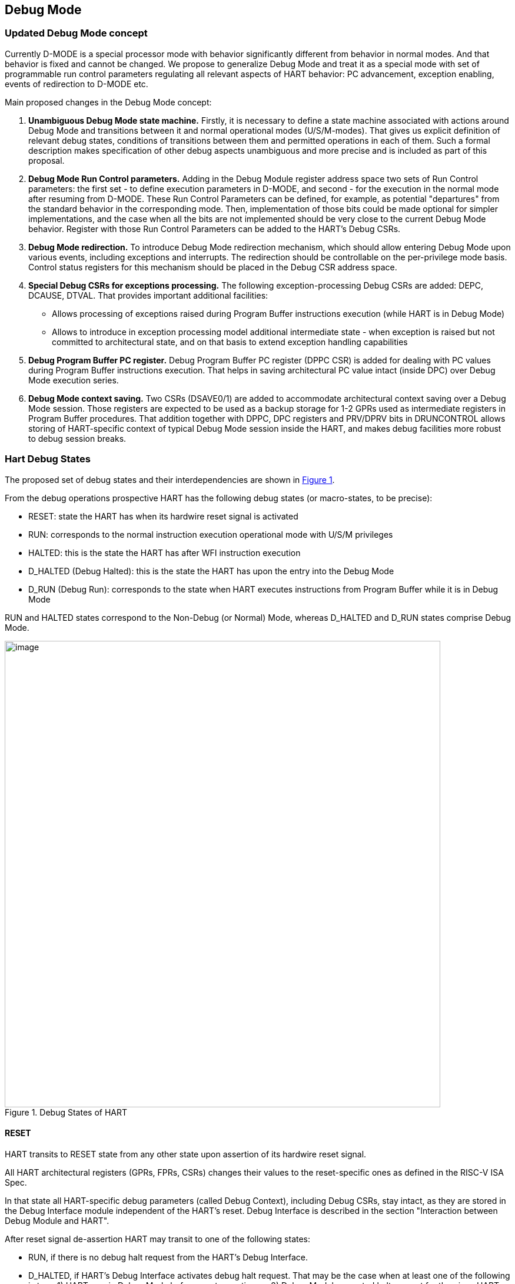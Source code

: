 == Debug Mode

=== Updated Debug Mode concept

Currently D-MODE is a special processor mode with behavior significantly different from behavior
in normal modes. And that behavior is fixed and cannot be changed. We propose to generalize Debug
Mode and treat it as a special mode with set of programmable run control parameters regulating all
relevant aspects of HART behavior: PC advancement, exception enabling, events of redirection to
D-MODE etc.

Main proposed changes in the Debug Mode concept:

1. *Unambiguous Debug Mode state machine.*
Firstly, it is necessary to define a state machine associated with actions around Debug Mode and
transitions between it and normal operational modes (U/S/M-modes). That gives us explicit definition
of relevant debug states, conditions of transitions between them and permitted operations in each
of them. Such a formal description makes specification of other debug aspects unambiguous and more
precise and is included as part of this proposal.

2. *Debug Mode Run Control parameters.*
Adding in the Debug Module register address space two sets of Run Control parameters:
the first set - to define execution parameters in D-MODE, and second - for the execution in the
normal mode after resuming from D-MODE. These Run Control Parameters can be defined, for example,
as potential "departures" from the standard behavior in the corresponding mode. Then, implementation
of those bits could be made optional for simpler implementations, and the case when all the bits
are not implemented should be very close to the current Debug Mode behavior. Register with those
Run Control Parameters can be added to the HART's Debug CSRs.

3. *Debug Mode redirection.*
To introduce Debug Mode redirection mechanism, which should allow entering Debug
Mode upon various events, including exceptions and interrupts. The redirection should be controllable
on the per-privilege mode basis. Control status registers for this mechanism should be placed in
the Debug CSR address space. 

4. *Special Debug CSRs for exceptions processing.*
The following exception-processing Debug CSRs are added: 
DEPC, DCAUSE, DTVAL. That provides important additional facilities:

* Allows processing of exceptions raised during Program Buffer instructions execution (while HART
is in Debug Mode)

* Allows to introduce in exception processing model additional intermediate state - when exception is
raised but not committed to architectural state, and on that basis to extend exception handling
capabilities

5. *Debug Program Buffer PC register.*
Debug Program Buffer PC register (DPPC CSR) is added for dealing with PC values during Program Buffer instructions execution. That helps
in saving architectural PC value intact (inside DPC) over Debug Mode execution series.

6. *Debug Mode context saving.*
Two CSRs (DSAVE0/1) are added to accommodate architectural context saving over a Debug Mode session.
Those registers are expected to be used as a backup storage for 1-2 GPRs used as intermediate
registers in Program Buffer procedures. That addition together with DPPC, DPC registers and PRV/DPRV bits
in DRUNCONTROL allows storing of HART-specific context of typical Debug Mode session inside the HART,
and makes debug facilities more robust to debug session breaks.


=== Hart Debug States

The proposed set of debug states and their interdependencies are shown in
<<RISCV_DBGSPEC_PROPOSAL_DMODE_STATES_IMG>>.

From the debug operations prospective HART has the following debug states (or macro-states, to be precise):

* RESET: state the HART has when its hardwire reset signal is activated
* RUN: corresponds to the normal instruction execution operational mode with U/S/M privileges
* HALTED: this is the state the HART has after WFI instruction execution
* D_HALTED (Debug Halted): this is the state the HART has upon the entry into the Debug Mode
* D_RUN (Debug Run): corresponds to the state when HART executes instructions from Program Buffer while
it is in Debug Mode

RUN and HALTED states correspond to the Non-Debug (or Normal) Mode, whereas D_HALTED and D_RUN
states comprise Debug Mode.

[[RISCV_DBGSPEC_PROPOSAL_DMODE_STATES_IMG,Figure {counter:myimgnum}]]
.Debug States of HART
image::debug_states_1.png[image,width=740,height=792]

==== RESET

HART transits to RESET state from any other state upon assertion of its hardwire reset signal.

All HART architectural registers (GPRs, FPRs, CSRs) changes their values to the reset-specific
ones as defined in the RISC-V ISA Spec.

In that state all HART-specific debug parameters (called Debug Context), including Debug CSRs,
stay intact, as they are stored in the Debug Interface module independent of the HART's reset.
Debug Interface is described in the section "Interaction between Debug Module and HART".

After reset signal de-assertion HART may transit to one of the following states:

* RUN, if there is no debug halt request from the HART's Debug Interface.

* D_HALTED, if HART's Debug Interface activates debug halt request. That may be the case
when at least one of the following is true: 1) HART was in Debug Mode before reset assertion;
or 2) Debug Module asserted halt request for the given HART.

==== RUN

RUN is the normal HART instruction execution operational mode with U/S/M privileges. Its behavior is
fully defined by the RISC-V ISA spec and depends on HART's architectural state (set of all HARTs GPRs, FPRs and
CSRs).

HART may transit to the RUN state from:

* RESET state - after hardware reset signal de-asserion, if the HART is in Non-Debug Mode
* D_HALTED state - as a result of resuming from Debug Mode
* HALTED (optional) - after an interrupt activation

HART may leave the RUN state to:

* D_HALTED state - as a result of redirection to Debug Mode upon external (debug halt request) or internal
(single step, EBREAK, hardware breakpoint, exception redirection etc) events.
* HALTED state (optional) - after WFI instruction execution.

==== HALTED (optional)

HALTED is the state the HART has after WFI instruction execution. Upon entry, HART is halted
until the next active interrupt. That state could be considered as optional, or to be treated as a
sub-state of RUN.

==== D_HALTED

D_HALTED is the state the HART has after entry to Debug Mode. HART is halted, and
operational context is changed to the one of Debug Mode, and HART's behavior is defined by Debug Spec.

HART may transit to the D_HALTED state from:

* RESET state - after hardware reset signal de-asserion, if the HART is in Debug Mode
* RUN state - as a result of redirection to Debug Mode upon external (debug halt request) or internal
(single step, EBREAK, hardware breakpoint, exception redirection etc) events
* HALTED (optional) - as a result of redirection to Debug Mode
* D_RUN state - as a result of redirection back to D_HALTED state after Program Buffer program completion
or unexpected exception raising during that program execution

HART may leave the D_HALTED state to:

* RUN state - as a result of resuming from Debug Mode
* HALTED state (optional) - as a result of resuming from Debug Mode with DRUNCONTROL.wfi bit set
* D_RUN state - when Program Buffer execution is started

==== D_RUN

D_RUN is the state when HART executes instructions from Program Buffer while
it is in Debug Mode. HART's behavior is defined by Debug Spec.

HART transits to the D_RUN state from D_HALTED state when Program Buffer execution is started.

HART leaves the D_RUN state toward D_HALTED state as a result of redirection back after Program Buffer program completion
or unexpected exception raising during that program execution.


=== Interaction between Debug Module and HART

All interactions between Debug Module (DM) and HART are carried out via HART Debug Interface Module (HDIM).
HDIM has a set of its own states controlling debug behavior of HART:

* Debug CSRs - these are considered as a part of HDIM
* some set of micro-architectural states (registers possibly not exposed externally) supporting
Debug States and transitions between them

That set of HDIM internal states is called HART Debug Context.

HDIM formally can be considered as a part of a HART, but its reset is independent from HART's reset. HDIM must be
reset together with the Debug Module.

=== Run Control Parameters

Central point in the proposed new Debug Mode concept is the change from the fixed, very specific run
control setup for execution in Debug Mode context, to an orthogonal set of programmable run
control parameters regulating all debug relevant aspects of the HART behavior.

Two sets of such run control parameters are required:

* Debug Run Control Parameters (DRCPs) - parameters regulating HART behavior while it is in Debug Mode,
during execution of Program Buffer instructions (in the D_RUN state)
* Run Control Parameters (RCPs) - parameters regulating HART behavior after resuming from Debug Mode,
while it is in the RUN state

Basically, these parameters define potential "departures" from the standard behavior in the
corresponding mode. Standard behavior of HART for Debug and Non-Debug Modes can be different. 
Then, implementation of those parameters could be made optional
for simpler implementations, and the case when all the bits are not implemented should be very
close to the current Debug Mode behavior.

All RUN Control Parameters are in the Debug Run Control CSR (DRUNCONTROL) (refer to
section 1.6). DRCPs and RCPs are located in the upper and lower halves of the register, respectively.

RCPs are used after resuming from Debug Mode, when HART is in the RUN state. That group includes
the following parameters:

* Privilege Level - the field behaves like the PRV field in the DCSR of the Debug Spec 0.13
* Single Step option - enforces redirection to D-MODE after single instruction execution
* Interrupt Disable - prohibits interrupts in RUN state
* Redirecting Exception Disable - prohibits commit of the exception-related changes into architectural
state upon redirection to D-MODE caused by that exception. The parameter influences processing of
all exceptions but Breakpoint exception
* Redirecting EBREAK Enable - allows commit of changes into architectural state related to the
Breakpoint exception (due to both EBREAK execution and hardware breakpoint from Trigger Module).
The parameter inverts default redirection to Debug Mode behavior upon Breakpoint exception 
(which is to discard architectural changes)
* Exception Commit - control flag, forces HART to commit exception data from Debug CSRs
(DCAUSE, DEPC, DTVAL) to the corresponding architectural CSRs after resuming from D-MODE. The option
is described in the section "Exception /Interrupt Handling"
* Wait For Interrupt - an option allowing to transit to the HALTED state after resume, i.e., the state
identical to the one after WFI instruction execution
* Trigger Module Disable - option prohibiting Trigger Module actions in the RUN state.
* Trace Disable - option reserved for future use with the Trace Module

DRCPs are used when HART is in the D_RUN state. That group includes the following parameters:

* Debug Mode Privilege Level - the field is used to control privilege level of the Program Buffer's
instructions
* Debug Single Step - allows debugging of the Program Buffer's code
* Debug Interrupt Enable - allows interrupts in the D_RUN state; could be used for interrupt
processing by the Program Buffer procedures
* Debug Redirecting Exception Enable - allows commit of the exception-related changes into architectural
state upon redirection to the D_HALTED state caused by that exception. The parameter influences processing of
all exceptions but Breakpoint exception
* Debug Redirecting EBREAK Enable - allows commit of changes into architectural state related to the
Breakpoint exception
* Debug Exception Commit - control flag, forces HART to commit exception data from Debug CSRs
(DCAUSE, DEPC, DTVAL) to corresponding architectural CSRs after transition to D_RUN state. The option
is described in the section "Exception /Interrupt Handling"
* Debug Wait For Interrupt - allows to imitate Wait-For-Interrupt state during instructions
execution in the D_RUN state
* Debug Trigger Module Enable - allows Trigger Module actions in the D_RUN state.
* Debug Trace Enable - option reserved for future use with the Trace Module; it should allow tracing of
Program Buffer's instructions execution
* Debug PC Altering Enable - allows changing of Program Counter during the Program Buffer execution.
By default, the PC altering is disabled
* Debug Privilege Level Altering Instructions Enable - allows proper execution of the instructions, changing
privilege level; by default such instructions are prohibited and cause Illegal Instruction exception
* Debug Counter Enable - allows increment of HART-local counters in the D_RUN state

All DRCPs except Debug Mode Privilege Level field are cleared after transition from the RUN or the HALTED state to 
the D_HALTED state, ensuring default behavior after redirection to Debug Mode. 
After transition from the RUN or the HALTED state to the D_HALTED state 
the Privilege Level field contains the privilege level value the HART had in the RUN state just before that transition. 
That means the default privilege level is the same as it was in the program just interrupted.
Transition from the D-RUN to the D_HALTED state itself does not change
parameter values, however, the privilege level might be changed during Program Buffer instructions execution,
if that is allowed by DRUNCONTROL.dprv_inst_enbl bit.

=== Exception/Interrupt Handling

Another proposed feature of the Debug Mode is capability of flexible exception/interrupt handling
in Debug Mode for debugging or testing purposes. 
This feature is enabled by a combination of the already introduced modifications in the Debug Mode concept:

* Introducing of D-MODE redirections due to exceptions/interrupts

* Treating of D-MODE redirection as a sort of exception, with registering its details in
Debug CSRs (DCAUSE, DEPC, DTVAL)

* Adding of the Run Control Parameters, in particular, Redirecting Exception Disable, Redirecting EBREAK
Enable and their D_RUN counterparts

The state diagram of debug exception handling is shown in <<RISCV_DBGSPEC_PROPOSAL_EXC_HANDLING_IMG>>.

Conventional exception handling by software in normal, Non-Debug Mode can be described as a 
sequence of the following steps:

* Exception assertion (sub-state 1 in the diagram): it is a situation when an exception
is detected, HART's pipeline is halted and flushed, but exception data is not committed to the
HART's architectural state yet

* Exception commit (sub-state 2): the fact of the exception and all relevant exception data are
committed to architectural state; HART's architectural state is also modified for a jump to a
software exception handler vector

* Execution restarts with the new architectural state (sub-state 3): pipeline performs jump to a
software exception handler vector, and that restarts execution from the new point and with the new
architectural context

Capability of D-MODE redirection upon exception and Run Control Parameters extend this picture
with two variants of D-MODE redirection (transitions 4 and 6), and two variants of resuming from
D-MODE (transitions 5 and 7).

*Transition 4: D-MODE redirection w/o exception commit*

It takes place if DRUNCONTROL.re_dsbl = 1 (for all exceptions except Breakpoint) or
DRUNCONTROL.re_break_en = 0 (for Breakpoint exception). Exception data is registered only in the 
exception-related Debug CSRs (DCAUSE, DEPC, DTVAL), the architectural CSRs do not contain
information about the exception which triggered the redirection.


[[RISCV_DBGSPEC_PROPOSAL_EXC_HANDLING_IMG,Figure {counter:myimgnum}]]
.Debug exception handling state diagram
image::debug_exception_handling.png[image,width=740,height=792]

*Transition 6: D-MODE redirection with exception commitment*

It takes place if DRUNCONTROL.re_dsbl = 0 (for all exceptions except Breakpoint) or
DRUNCONTROL.re_break_en = 1 (for Breakpoint exception). Exception data is registered both in the 
exception-related Debug CSRs (DCAUSE, DEPC, DTVAL) and in the architectural CSRs.

*Transition 5: simple resume from D-MODE (to the RUN state)*

If debugger requests traditional resume from D-MODE (the one described in the Debug Spec currently),
the HART transits from sub-state 4 to sub-state 3 via ark 5. In that case, HART mainly inherits the
architectural state it had just before that transition (with an exception of the privilege level). During
that transition a set of Run Control Parameters (RCPs) is also applied including the privilege level for
sub-state 3 and the following execution. RCPs are taken from the lower half of DRUNCONTROL register.

The transition could be used in the following cases:

* if HART is redirected to sub-state 4 via transition 4 (w/o exception commit), and debugger wants
to repeat execution of the instruction triggering the exception

* if HART is redirected via transition 6 (with exception commit), and debugger wants to continue
exception processing in software

* independently of redirection method, debugger on its own made some modifications in the architectural
state (i.e. with debugging purposes) while being in D-MODE, and wants to restart execution from the new point

*Transition 7: resuming from D-MODE with exception data commit*

This transition is similar to the transition 5 with one difference: exception-relevant data are
copied from Debug CSRs (DCAUSE, DEPC, DTVAL) to the corresponding architectural CSRs, as well as exception
indication. So, in that case HART will continue to process the exception (interrupted by redirection or even
composed artificially in D-MODE by debugger).

To initiate resume via transition 7, bit DRUNCONTROL.e_commit must be set.

*Architectural state read and modification*

While HART is in D-MODE, its architectural state (GPRs, FPRs, CSRs) can be read and modified in two
ways:

* directly by Abstract Commands (if that is implemented for the corresponding registers). In the diagram
this is reflected by sub-state 6 and transitions 10 and 11.

* by the Program Buffer instructions execution (it's done indirectly by Abstract Commands), if the Program
Buffer is implemented. In the diagram that corresponds to sub-state 5 and transitions 8 and 9.

=== Core Debug CSRs

==== Register map

[[RISCV_DBGSPEC_PROPOSAL_DMODE_CSRMAP_TBL,"Table {counter:mytablenum}"]]
.Core Debug CSRs. Memory Map
[cols = "<15, <25, <80a", options = "header", align = "center"]
|===
|Address
|Short Name
|Name/Description

|0x7b0
|DCSR
|Debug Control Status Register

|0x7b1
|DPC
|Debug Program Counter Register

|0x7b2
|DSCRATCH0
|Debug Scratch Register 0

|0x7b3
|DSCRATCH1
|Debug Scratch Register 1

|0x7b4
|DEPC
|Debug Exception Program Counter Register

|0x7b5
|DCAUSE
|Debug Cause Register

|0x7b6
|DTVAL
|Debug Trap Value Register

|0x7b7
|DRUNCONTROL
|Debug Run Control Register

|0x7b8
|DEREDIREN_M
|Debug M-MODE Exception Redirection Enable Register

|0x7b9
|DEREDIREN_S
|Debug S-MODE Exception Redirection Enable Register

|0x7ba
|DEREDIREN_U
|Debug U-MODE Exception Redirection Enable Register

|0x7bb
|DIREDIREN
|Debug Interrupt Redirection Enable Register

|0x7bc
|DPPC
|Debug Program Buffer PC Register

|0x7bd
|Reserved
|Reserved for future use

|0x7be
|DSAVE0
|Debug Save Register 0

|0x7bf
|DSAVE1
|Debug Save Register 1

|===

==== DCSR, Debug Control Status Register (0x7b0)

[[RISCV_DBGSPEC_PROPOSAL_DMODE_CSR_DCSR_TBL,"Table {counter:mytablenum}"]]
.Debug Control Status Register
[cols = "<20, <20, <15, <15, <80a", options = "header", align = "center"]
|===
|Bit(s)
|Name
|Access
|Reset
|Description

|1:0
|state
|RO
|0x0
|Debug State. The field indicates the current debug state.

Encoding:

* 0b00 : RESET state;
* 0b01 : RUN or HALTED/WFI state;
* 0b10 : D_RUN state;
* 0b11 : D_HALTED state.

|3:2
|pstate
|RO
|0x0
|Previous Debug State. The field indicates the previous debug state.

Encoding:

* 0b00 : RESET state;
* 0b01 : RUN or HALTED/WFI state;
* 0b10 : D_RUN state;
* 0b11 : D_HALTED state.


|7:4
|cause
|RO
|0x0
|Debug Mode Entrance Cause. Explains why Debug Mode was entered.
When there are multiple reasons to enter Debug Mode in a single cycle,
the cause with the highest priority is the one written. Encoding:

* 0: reserved as the field's reset value
* 1: EBREAK instruction execution (priority 3)
* 2: breakpoint in Trigger Module, direct redirection (priority 4)
* 3: breakpoint in Trigger Module, redirection via exception (priority 4)
* 4: Debug Mode redirection request from Debug Module Interface (priority 2)
* 5: single step (priority 1)
* 6: exception/interrupt (excluding breakpoint exception, priority for exception: 3
 for interrupt: 1)
* 7: NMI (priority 1)
* 8: reset assertion (priority 5)
* 9: reset negation (priority 1)
* others: reserved

|11:8
|Reserved
|RO
|0x0
|Reserved for future use.


|12
|stopcount
|RW
|0
|Stop Counters. The value is applied in the D_HALTED debug state. Encoding:

* 0: Increment counters as usual
* 1: Don’t increment any hart-local counters while in the D_HALTED state

|15:13
|Reserved
|RO
|0x0
|Reserved for future use

|19:16
|gredir_en
|RW
|0x0
|General Redirection Enable. The field contains bits determining those Debug Mode redirection
events which are independent from privilege levels and/or having global influence over HART.

If the corresponding bit is set and the corresponding event takes place, then HART transits to
Debug Mode (to D_HALTED state).

Bits:

* 0: Reset assertion
* 1: Reset negation (de-assertion)
* 2: NMI
* others: reserved

|26:20
|Reserved
|RO
|0x0
|Reserved for future use

|27
|nmi_status
|RO
|0
|NMI Status. The bit reflects status of NMI. It is set, if NMI is pending

|31:28
|xdebugver
|RO
|IMPL-DEF
|External Debug Facility Version. Has the same meaning as per Debug Spec 0.13. Encoding:

* 0: There is no external debug support
* 4: External debug support exists as it is described in RISC-V Debug Specification 0.13
* 5: External debug support exists as it is described in this proposal
* 15: There is external debug support, but it does not conform to any available version
of RISC-V Debug Specification
* others: reserved

|===

==== DPC, Debug Program Counter Register (0x7b1)

The behavior of DPC register is close to the one described in the Debug Spec 0.13.

Upon entry to the D_HALTED state from the RUN state, DPC is updated with the virtual
address of the next instruction to be executed. When resuming (transition to the RUN state),
the HART’s PC is updated to the virtual address stored in DPC. A debugger may write DPC to change
where the HART resumes.

==== DSCRATCH0/1, Debug Scratch Register 0/1 (0x7b2/0x7b3)

The register is used for data exchange between HART and Debug Module during Program Buffer's instructions
execution.

==== DEPC, Debug Exception Program Counter Register (0x7b4)

Upon entry to the D_HALTED state (both from RUN and from D_RUN states), DEPC behaves as the corresponding view
of MEPC (UEPC, SEPC or MEPC itself), depending on the privilege level in the previous state.

==== DCAUSE, Debug Cause Register (0x7b5)

Upon entry to the D_HALTED state (both from RUN and from D_RUN states), DCAUSE behaves as the corresponding view
of MCAUSE (UCAUSE, SCAUSE or MCAUSE itself), depending on the privilege level in the previous state.

==== DTVAL, Debug Trap Value Register (0x7b6)

Upon entry to the D_HALTED state (both from RUN and from D_RUN states), DTVAL behaves as the corresponding view
of MTVAL (UTVAL, STVAL or MTVAL itself) depending on the privilege level in the previous state.

==== DRUNCONTROL, Debug Run Control Register (0x7b7)

[[RISCV_DBGSPEC_PROPOSAL_DMODE_CSR_DRUNCONTROL_TBL,"Table {counter:mytablenum}"]]
.Debug Run Control Register
[cols = "<10, <20, <15, <15, <80a", options = "header", align = "center"]
|===
|Bit(s)
|Name
|Access
|Reset
|Description

|1:0
|prv
|R/W
|0x0
|Privilege Level. The value is associated with execution in RUN state. It is
applied only during transitions between RUN and D_HALTED states.

After transition from the RUN to the D_HALTED state, the field contains the privilege
level value the HART had in the RUN state just before that transition.

During transition from the D_HALTED to the RUN state the field's value is applied as
the new HART's privilege level.

|2
|step
|R/W
|0
|Single Step. The value is applied during execution in the RUN state.

If set, after transition from the D_HALTED to the RUN state the HART executes a single instruction
and then redirects back to the D_HALTED state.

|3
|i_dsbl
|R/W
|0
|Interrupt Disable. The value is applied during execution in the RUN state.

If set, the HART's interrupts are disabled after transition from the D_HALTED to the RUN state.

|4
|re_dsbl
|R/W
|0
|Redirecting Exception Disable. Affects exception handling in the RUN state 
for all exceptions but the Breakpoint exception. Encoding:

* 0: the HART commits exception-related data to its architectural state, when it transits
to the D_HALTED state upon corresponding exception redirection. The exception details are also reflected
in the Debug CSRs (DCAUSE, DEPC, DTVAL).

* 1: the HART does not commit exception-related data to its architectural state, when it transits
to the D_HALTED state upon corresponding exception redirection. The exception details are reflected
only in the Debug CSRs (DCAUSE, DEPC, DTVAL).

|5
|re_break_en
|R/W
|0
|Redirecting EBREAK Enable. The value affects EBREAK exception processing in the RUN state:

* 0: the HART does not commit Breakpoint exception-related data to its architectural state, when it transits
to the D_HALTED state upon the Breakpoint exception redirection (as there was no execution of EBREAK at all).
The exception details are reflected only in the Debug CSRs (DCAUSE, DEPC, DTVAL).

* 1: the HART commits Breakpoint exception-related data to its architectural state, when it transits
to the D_HALTED state upon the Breakpoint exception redirection. The exception details are also reflected
in the Debug CSRs (DCAUSE, DEPC, DTVAL). This mode could be used for debugging of a software Breakpoint
exception handler.

|6
|e_commit
|R/W
|0
|Exception Commit. The value is applied during execution in RUN state. Encoding:

* 0: Exception relevant data is not transferred from Debug CSRs to HART's architectural state
upon transition from the D_HALTED to the RUN state.

* 1: Exception relevant data is transferred from Debug CSRs to HART's architectural state
during transition from the D_HALTED to the RUN state. This include:

** Exception event indication to the HART
** Content of DCAUSE, DEPC, DTVAL is copied to proper M/S/U CSRs

|7
|wfi
|R/W
|0
|Wait For Interrupt. The value is applied during execution in RUN state. Encoding:

* 0: After transition from the D_HALTED to the RUN state the HART starts to execute instructions from address
specified in DPC register

* 1: After transition from the D_HALTED to the RUN state the HART transits to the same state as after WFI
instruction execution

|8
|tm_dsbl
|R/W
|0
|Trigger Module Disable. The value is applied during execution in RUN state. Encoding:

* 0: After transition from the D_HALTED to the RUN state the HART's Trigger Module works normally

* 1: After transition from the D_HALTED to the RUN state the HART's Trigger Module is disabled, i.e. Trigger
Module does not track program execution and does not react on hardware breakpoints hits

|9
|trace_dsbl
|R/W
|0
|Trace Disable. The field is reserved for interaction with the future processor trace facility.
The value is applied during execution in the RUN state. Encoding:

* 0: After transition from the D_HALTED to the RUN state tracing of the HART program flow works normally

* 1: After transition from the D_HALTED to the RUN state tracing of the HART program flow is disabled

|15:10
|Reserved
|RO
|0x0
|Reserved for future use

|17:16
|dprv
|R/W
|0x0
|Debug Mode Privilege Level. The value is associated with execution in the D_RUN state. It is
applied mainly during transitions between the D_HALTED and the D_RUN states.

After transition from the RUN or the D_RUN to the D_HALTED state the field contains the privilege
level value the HART had in the RUN/D_RUN state just before that transition.

During transition from the D_HALTED to the D_RUN state the field's value is applied as
the new HART's privilege level.

|18
|dstep
|R/W
|0
|Debug Single Step. The value is applied during execution in the D_RUN state.

If set, after transition from the D_HALTED to the D_RUN state the HART executes a single instruction
and then redirects back to the D_HALTED state.

|19
|di_enbl
|R/W
|0
|Debug Interrupt Enable. The value is applied during execution in the D_RUN state.

If set, the HART's interrupts are enabled after transition from the D_HALTED to the D_RUN state.

|20
|dre_enbl
|R/W
|0
|Debug Redirecting Exception Enable. The value is applied during execution in the D_RUN state. It influences
handling of all exceptions but Breakpoint exception. Encoding:

* 0: the HART does not commit exception-related data to its architectural state, when it transits
to the D_HALTED state upon corresponding exception redirection occurred in the D_RUN state. However,
the exception details are still reflected in the Debug CSRs (DCAUSE, DEPC, DTVAL).

* 1: the HART commits exception-related data to its architectural state, when it transits
to the D_HALTED state upon corresponding exception redirection. As usual, the exception details
are also reflected in the Debug CSRs (DCAUSE, DEPC, DTVAL).

|21
|dre_break_en
|R/W
|0
|Debug Redirecting EBREAK Enable. The value is applied during execution in the D_RUN state. Encoding:

* 0: the HART does not commit Breakpoint exception-related data to its architectural state, when it transits
to the D_HALTED state upon the Breakpoint exception redirection (as there was no execution of EBREAK at all).
However, those details are still reflected in Debug CSRs (DCAUSE, DEPC, DTVAL).

* 1: the HART commits Breakpoint exception-related data to its architectural state, when it transits
to the D_HALTED state upon the Breakpoint exception redirection. The exception details are also reflected
in the Debug CSRs (DCAUSE, DEPC, DTVAL).

|22
|de_commit
|R/W
|0
|Debug Exception Commit. The value is applied during execution in the D_RUN state. Encoding:

* 0: Exception-relevant data is not transferred from Debug CSRs to HART's architectural state
during transition from the D_HALTED to the D_RUN state.

* 1: Exception-relevant data is transferred from Debug CSRs to HART's architectural state
during transition from the D_HALTED to the D_RUN state. This includes:

** Exception event indication to the HART
** Content of DCAUSE, DEPC, DTVAL is copied to proper M/S/U CSRs

|23
|dwfi
|R/W
|0
|Debug Wait For Interrupt. The value is applied during execution in the D_RUN state. Encoding:

* 0: After transition from the D_HALTED to the D_RUN state the HART starts executing instructions from
the Program Buffer

* 1: After transition from the D_HALTED to the RUN state the HART transits to the same state as after WFI
instruction execution

|24
|dtm_enbl
|R/W
|0
|Debug Trigger Module Enable. The value is applied during execution in the D_RUN state. Encoding:

* 0: After transition from the D_HALTED to the D_RUN state the HART's Trigger Module is disabled, i.e. Trigger
Module does not track program execution and does not react on the hardware breakpoints hits

* 1: After transition from the D_HALTED to the D_RUN state the HART's Trigger Module works normally

|25
|dtrace_enbl
|R/W
|0
|Debug Trace Disable. The field is reserved for interaction with the future processor trace facility.
The value is applied during execution in the D_RUN state. Encoding:

* 0: After transition from the D_HALTED to the D_RUN state tracing of the HART program flow is disabled

* 1: After transition from the D_HALTED to the D_RUN state tracing of the HART program flow works normally

|26
|dpc_alt_enbl
|R/W
|0
|Debug PC Altering Enable. The value is applied during execution in the D_RUN state. Encoding:

* 0: PC altering is disabled. Program Counter is frozen
* 1: PC altering is enabled. Program Counter changes normally during instructions execution from
the Program Buffer

|27
|dprv_inst_enbl
|R/W
|0
|Debug Privilege Level Altering Instructions Enable. The value is applied during execution in the D_RUN state.
List of instructions includes: ECALL, MRET, SRET, and URET. The only
exception is EBREAK (it always redirects HART to the D_HALTED state). Encoding:

* 0: Instructions changing the privilege level are disabled. If HART executes such an instruction,
the HART behaves like Illegal Instruction exception is raised with dre_enbl bit cleared. That means
redirection to the D_HALTED state with correspondent Illegal Instruction exception details indication in
DCAUSE, DEPC and DTVAL registers.

* 1: Instructions changing the privilege level are enabled. If HART executes such an instruction,
the HART behaves normally, as it is specified in RISC_V ISA spec.

|28
|dcount_enbl
|R/W
|0
|Debug Counter Enable. The value is applied during execution in D_RUN state. Encoding:

* 0: Don’t increment any hart-local counters
* 1: Increment counters as usual

|31:29
|Reserved
|RO
|0x0
|Reserved for future use

|===

==== DEREDIREN_M, Debug M-MODE Exception Redirection Enable Register (0x7b8)

DEREDIREN_M has a bit position allocated for every synchronous exception described in
the MCAUSE register (Table 3.6 of RISC-V Privileged ISA Spec rev 1.10), with the index of the bit
position equal to the value returned in the MCAUSE register. Breakpoint exception has
two bit positions corresponding to two possible origins of such exception - EBREAK instruction and
Trigger Module.

If corresponding bit is set and the HART is running in M-mode (RUN debug state), then assert of the corresponding exception causes
redirection of HART to Debug Mode (to D_HALTED state).

[[RISCV_DBGSPEC_PROPOSAL_DMODE_CSR_DEREDIREN_M_TBL,"Table {counter:mytablenum}"]]
.Debug M-MODE Exception Redirection Enable Register
[cols = "<10, <20, <15, <15, <80a", options = "header", align = "center"]
|===
|Bit(s)
|Name
|Access
|Reset
|Description

|15:0
|redir_en
|R/W
|0x0
|Exception Redirection Enable

If the corresponding bit is set, the HART is running in the M-MODE (RUN debug state) and the corresponding exception is asserted,
the HART redirects to the D-MODE and halts (transits to the D_HALTED state). During this transition, HART's
architectural state changes in accordance with DRUNCONTROL.re_dsbl bit.

Bits:

* 0 — Instruction address misaligned
* 1 — Instruction access fault
* 2 — Illegal instruction
* 3 — Breakpoint due to EBREAK instruction
* 4 — Load address misaligned
* 5 — Load access fault
* 6 — Store/AMO address misaligned
* 7 — Store/AMO access fault
* 8 — Environment call
* 9 — Breakpoint from Trigger Module
* 10..11 — reserved
* 12 — Instruction page fault
* 13 — Load page fault
* 14 — reserved
* 15 — Store/AMO page fault

|31:16
|rsrv
|RO
|0x0
|Reserved

|===

==== DEREDIREN_S, Debug S-MODE Exception Redirection Enable Register (0x7b9)

DEREDIREN_S has the same layout of bits as DEREDIREN_M.

If the corresponding bit is set and the HART is running in the S-mode (RUN debug state), 
then assert of the the corresponding exception causes
redirection of the HART to the Debug Mode (the D_HALTED state).


==== DEREDIREN_U, Debug U-MODE Exception Redirection Enable Register (0x7ba)

DEREDIREN_U has the same layout of bits as DEREDIREN_M.

If the corresponding bit is set and the HART is running in the U-mode (RUN debug state), 
then assert of the the corresponding exception causes
redirection of the HART to the Debug Mode (the D_HALTED state).

==== DIREDIREN, Debug Interrupt Redirection Enable Register (0x7bb)

DIREDIREN has the same layout of bits as MIDELEG and MIP CSRs. That means it has bit positions for all
the individual interrupts, and layout of bits matches to those of the MIP register.

If the corresponding bit is set, and the HART is running in corresponding privilege mode (RUN debug state),
then assert of the corresponding interrupt causes redirection of the HART to the Debug Mode (the D_HALTED state).

[[RISCV_DBGSPEC_PROPOSAL_DMODE_CSR_DIREDIREN_TBL,"Table {counter:mytablenum}"]]
.Debug Interrupt Redirection Enable Register
[cols = "<10, <20, <15, <15, <80a", options = "header", align = "center"]
|===
|Bit(s)
|Name
|Access
|Reset
|Description

|0
|usire
|R/W
|0
|User Software Interrupt Redirection Enable

|1
|ssire
|R/W
|0
|Supervisor Software Interrupt Redirection Enable

|2
|rsrv
|RO
|0
|Reserved

|3
|msire
|R/W
|0
|Machine Software Interrupt Redirection Enable

|4
|utire
|R/W
|0
|User Timer Interrupt Redirection Enable

|5
|stire
|R/W
|0
|Supervisor Timer Interrupt Redirection Enable

|6
|rsrv
|RO
|0
|Reserved

|7
|mtire
|R/W
|0
|Machine Timer Interrupt Redirection Enable

|8
|ueire
|R/W
|0
|User External Interrupt Redirection Enable

|9
|seire
|R/W
|0
|Supervisor External Interrupt Redirection Enable

|10
|rsrv
|RO
|0
|Reserved

|11
|meire
|R/W
|0
|Machine External Interrupt Redirection Enable

|31:12
|rsrv
|RO
|0x0
|Reserved.

|===

==== DPPC, Debug Program Buffer PC Register (0x7bc)

The behavior of the DPPC register is similar to the one of DPC but it serves transitions between
the D_HALTED and the D_RUN states.

Upon entry into the D_HALTED state (both from the RUN and from the D_RUN states), the DPPC is updated with the value
of the architectural Program Counter. When resuming to the D_RUN state takes place (during execution of
the Program Buffer instructions), the HART’s PC is updated with the virtual address, stored in DPPC.
That address is used as a starting address of the Program Buffer's procedure when the Program Buffer's
address mapping to the HART's address space is implemented and enabled. A debugger may write DPPC
to change it via the Abstract Commands which directly access Debug CSRs (without Program Buffer instructions execution).

==== DSAVE0/1, Debug Save Register 0/1 (0x7be/0x7bf)

These registers are used as intermediate data storage during
the Program Buffer's instructions execution.
